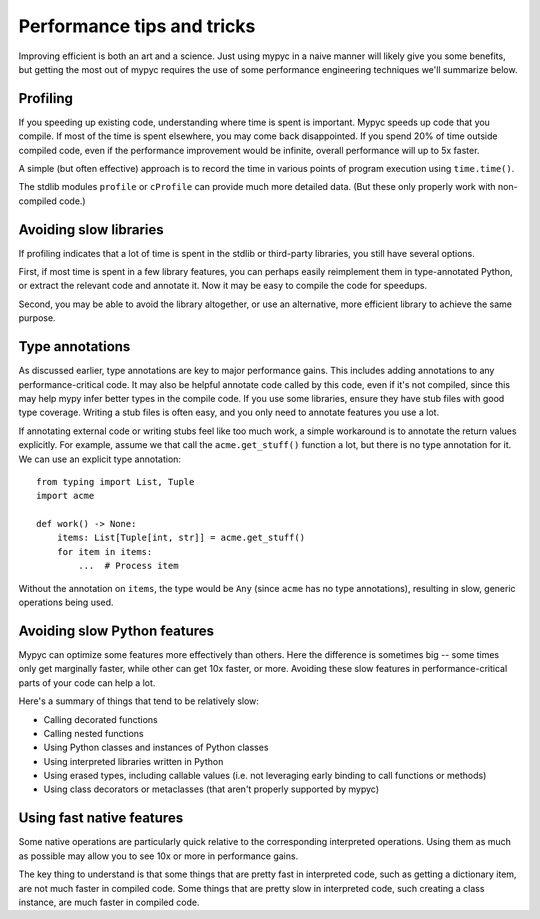 Performance tips and tricks
===========================

Improving efficient is both an art and a science. Just using mypyc in
a naive manner will likely give you some benefits, but getting the
most out of mypyc requires the use of some performance engineering
techniques we'll summarize below.

Profiling
---------

If you speeding up existing code, understanding where time is spent is
important. Mypyc speeds up code that you compile. If most of the time
is spent elsewhere, you may come back disappointed. If you spend 20%
of time outside compiled code, even if the performance improvement
would be infinite, overall performance will up to 5x faster.

A simple (but often effective) approach is to record the time in
various points of program execution using ``time.time()``.

The stdlib modules ``profile`` or ``cProfile`` can provide much more
detailed data. (But these only properly work with non-compiled code.)

Avoiding slow libraries
-----------------------

If profiling indicates that a lot of time is spent in the stdlib or
third-party libraries, you still have several options.

First, if most time is spent in a few library features, you can
perhaps easily reimplement them in type-annotated Python, or extract
the relevant code and annotate it. Now it may be easy to compile the
code for speedups.

Second, you may be able to avoid the library altogether, or use an
alternative, more efficient library to achieve the same purpose.

Type annotations
----------------

As discussed earlier, type annotations are key to major performance
gains. This includes adding annotations to any performance-critical
code.  It may also be helpful annotate code called by this code, even
if it's not compiled, since this may help mypy infer better types in
the compile code. If you use some libraries, ensure they have stub
files with good type coverage. Writing a stub files is often easy, and
you only need to annotate features you use a lot.

If annotating external code or writing stubs feel like too much work,
a simple workaround is to annotate the return values explicitly. For
example, assume we that call the ``acme.get_stuff()`` function a lot,
but there is no type annotation for it. We can use an explicit type
annotation::

    from typing import List, Tuple
    import acme

    def work() -> None:
        items: List[Tuple[int, str]] = acme.get_stuff()
        for item in items:
            ...  # Process item

Without the annotation on ``items``, the type would be ``Any`` (since
``acme`` has no type annotations), resulting in slow, generic
operations being used.

Avoiding slow Python features
-----------------------------

Mypyc can optimize some features more effectively than others. Here
the difference is sometimes big -- some times only get marginally faster,
while other can get 10x faster, or more. Avoiding these slow features in
performance-critical parts of your code can help a lot.

Here's a summary of things that tend to be relatively slow:

* Calling decorated functions

* Calling nested functions

* Using Python classes and instances of Python classes

* Using interpreted libraries written in Python

* Using erased types, including callable values (i.e. not leveraging
  early binding to call functions or methods)

* Using class decorators or metaclasses (that aren't properly
  supported by mypyc)

Using fast native features
--------------------------

Some native operations are particularly quick relative to the
corresponding interpreted operations. Using them as much as possible
may allow you to see 10x or more in performance gains.

The key thing to understand is that some things that are pretty fast
in interpreted code, such as getting a dictionary item, are
not much faster in compiled code. Some things that are pretty slow
in interpreted code, such creating a class instance, are much faster
in compiled code.

